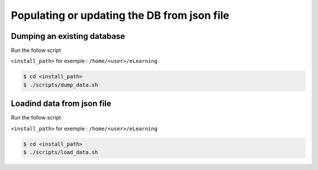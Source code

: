 Populating or updating the DB from json file
============================================

Dumping an existing database
----------------------------

Run the follow script

``<install_path>`` for exemple : ``/home/<user>/eLearning``

.. code-block:: bash

    $ cd <install_path>
    $ ./scripts/dump_data.sh


Loadind data from json file
---------------------------

Run the follow script

``<install_path>`` for exemple : ``/home/<user>/eLearning``

.. code-block:: bash

    $ cd <install_path>
    $ ./scripts/load_data.sh
